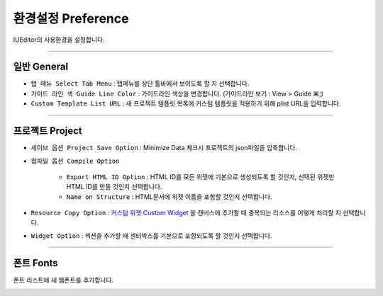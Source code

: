 .. _커스텀 위젯 Custom widget : ./panel_management_widget.html


환경설정 Preference
=======================

IUEditor의 사용환경을 설정합니다.

-------------

일반 General
--------------------------

.. image:: resource_new/preference_general.png

* ``탭 메뉴 Select Tab Menu`` : 탭메뉴를 상단 툴바에서 보이도록 할 지 선택합니다.
* ``가이드 라인 색 Guide Line Color`` : 가이드라인 색상을 변경합니다. (가이드라인 보기 : View > Guide ⌘;)
* ``Custom Template List URL`` : 새 프로젝트 템플릿 목록에 커스텀 템플릿을 적용하기 위해 plist URL을 입력합니다.


-------------

프로젝트 Project
--------------------------

.. image:: resource_new/preference_project.png

* ``세이브 옵션 Project Save Option`` : Minimize Data 체크시 프로젝트의 json파일을 압축합니다.
* ``컴파일 옵션 Compile Option``

    * ``Export HTML ID Option`` : HTML ID를 모든 위젯에 기본으로 생성되도록 할 것인지, 선택된 위젯만 HTML ID를 만들 것인지 선택합니다.
    * ``Name on Structure`` : HTML문서에 위젯 이름을 포함할 것인지 선택합니다.

* ``Resource Copy Option`` : `커스텀 위젯 Custom Widget`_ 을 캔버스에 추가할 때 중복되는 리소스를 어떻게 처리할 지 선택합니다.
* ``Widget Option`` : 섹션을 추가할 때 센터박스를 기본으로 포함되도록 할 것인지 선택합니다.

-------------

폰트 Fonts
--------------------------

폰트 리스트에 새 웹폰트를 추가합니다.

.. image:: resource_new/preference_fonts.png
